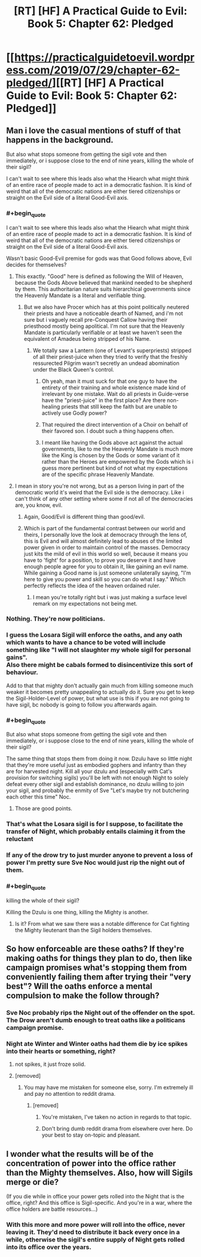 #+TITLE: [RT] [HF] A Practical Guide to Evil: Book 5: Chapter 62: Pledged

* [[https://practicalguidetoevil.wordpress.com/2019/07/29/chapter-62-pledged/][[RT] [HF] A Practical Guide to Evil: Book 5: Chapter 62: Pledged]]
:PROPERTIES:
:Author: thebishop8
:Score: 62
:DateUnix: 1564376052.0
:END:

** Man i love the casual mentions of stuff of that happens in the background.

But also what stops someone from getting the sigil vote and then immediately, or i suppose close to the end of nine years, killing the whole of their sigil?

I can't wait to see where this leads also what the Hiearch what might think of an entire race of people made to act in a democratic fashion. It is kind of weird that all of the democratic nations are either tiered citizenships or straight on the Evil side of a literal Good-Evil axis.
:PROPERTIES:
:Author: anenymouse
:Score: 12
:DateUnix: 1564377728.0
:END:

*** #+begin_quote
  I can't wait to see where this leads also what the Hiearch what might think of an entire race of people made to act in a democratic fashion. It is kind of weird that all of the democratic nations are either tiered citizenships or straight on the Evil side of a literal Good-Evil axis.
#+end_quote

Wasn't basic Good-Evil premise for gods was that Good follows above, Evil decides for themselves?
:PROPERTIES:
:Author: SleepThinker
:Score: 16
:DateUnix: 1564385757.0
:END:

**** This exactly. "Good" here is defined as following the Will of Heaven, because the Gods Above believed that mankind needed to be shepherd by them. This authoritarian nature suits hierarchical governments since the Heavenly Mandate is a literal and verifiable thing.
:PROPERTIES:
:Author: Mountebank
:Score: 16
:DateUnix: 1564386190.0
:END:

***** But we also have Procer which has at this point politically neutered their priests and have a noticeable dearth of Named, and i'm not sure but i vaguely recall pre-Conquest Callow having their priesthood mostly being apolitical. I'm not sure that the Heavenly Mandate is particularly verifiable or at least we haven't seen the equivalent of Amadeus being stripped of his Name.
:PROPERTIES:
:Author: anenymouse
:Score: 8
:DateUnix: 1564394830.0
:END:

****** We totally saw a Lantern (one of Levant's superpriests) stripped of all their priest-juice when they tried to verify that the freshly ressurected Pilgrim wasn't secretly an undead abomination under the Black Queen's control.
:PROPERTIES:
:Author: Amagineer
:Score: 6
:DateUnix: 1564406248.0
:END:

******* Oh yeah, man it must suck for that one guy to have the entirety of their training and whole existence made kind of irrelevant by one mistake. Wait do all priests in Guide-verse have the "priest-juice" in the first place? Are there non-healing priests that still keep the faith but are unable to actively use Godly power?
:PROPERTIES:
:Author: anenymouse
:Score: 2
:DateUnix: 1564442306.0
:END:


******* That required the direct intervention of a Choir on behalf of their favored son. I doubt such a thing happens often.
:PROPERTIES:
:Author: Frommerman
:Score: 1
:DateUnix: 1564436278.0
:END:


******* I meant like having the Gods above act against the actual governments, like to me the Heavenly Mandate is much more like the King is chosen by the Gods or some variant of it rather than the Heroes are empowered by the Gods which is i guess more pertinent but kind of not what my expectations are of the specific phrase Heavenly Mandate.
:PROPERTIES:
:Author: anenymouse
:Score: 1
:DateUnix: 1564441698.0
:END:


**** I mean in story you're not wrong, but as a person living in part of the democratic world it's weird that the Evil side is the democracy. Like i can't think of any other setting where some if not all of the democracies are, you know, evil.
:PROPERTIES:
:Author: anenymouse
:Score: 2
:DateUnix: 1564395053.0
:END:

***** Again, Good/Evil is different thing than good/evil.
:PROPERTIES:
:Author: werafdsaew
:Score: 4
:DateUnix: 1564440733.0
:END:


***** Which is part of the fundamental contrast between our world and theirs, I personally love the look at democracy through the lens of, this is Evil and will almost definitely lead to abuses of the limited power given in order to maintain control of the masses. Democracy just kits the mild of evil in this world so well, because it means you have to 'fight' for a position, to prove you deserve it and have enough people agree for you to obtain it, like gaining an evil name. While gaining a Good name is just someone unilaterally saying, "I'm here to give you power and skill so you can do what I say." Which perfectly reflects the idea of the heaven ordained ruler.
:PROPERTIES:
:Author: signspace13
:Score: 3
:DateUnix: 1564435881.0
:END:

****** I mean you're totally right but i was just making a surface level remark on my expectations not being met.
:PROPERTIES:
:Author: anenymouse
:Score: 0
:DateUnix: 1564441941.0
:END:


*** Nothing. They're now politicians.
:PROPERTIES:
:Author: NZPIEFACE
:Score: 14
:DateUnix: 1564382385.0
:END:


*** I guess the Losara Sigil will enforce the oaths, and any oath which wants to have a chance to be voted will include something like "I will not slaughter my whole sigil for personal gains".\\
Also there might be cabals formed to disincentivize this sort of behaviour.

Add to that that mighty don't actually gain much from killing someone much weaker it becomes pretty unappealing to actually do it. Sure you get to keep the Sigil-Holder-Level of power, but what use is this if you are not going to have sigil, bc nobody is going to follow you afterwards again.
:PROPERTIES:
:Author: RRTCorner
:Score: 12
:DateUnix: 1564393735.0
:END:


*** #+begin_quote
  But also what stops someone from getting the sigil vote and then immediately, or i suppose close to the end of nine years, killing the whole of their sigil?
#+end_quote

The same thing that stops them from doing it now. Dzulu have so little night that they're more useful just as embodied gophers and infantry than they are for harvested night. Kill all your dzulu and (especially with Cat's provision for switching sigils) you'll be left with not enough Night to solely defeat every other sigil and establish dominance, no dzulu willing to join your sigil, and probably the enmity of Sve "Let's maybe try not butchering each other this time" Noc.
:PROPERTIES:
:Author: JanusTheDoorman
:Score: 6
:DateUnix: 1564422510.0
:END:

**** Those are good points.
:PROPERTIES:
:Author: anenymouse
:Score: 1
:DateUnix: 1564442349.0
:END:


*** That's what the Losara sigil is for I suppose, to facilitate the transfer of Night, which probably entails claiming it from the reluctant
:PROPERTIES:
:Author: Taborask
:Score: 2
:DateUnix: 1564415098.0
:END:


*** If any of the drow try to just murder anyone to prevent a loss of power I'm pretty sure Sve Noc would just rip the night out of them.
:PROPERTIES:
:Author: MasterCrab
:Score: 1
:DateUnix: 1564391712.0
:END:


*** #+begin_quote
  killing the whole of their sigil?
#+end_quote

Killing the Dzulu is one thing, killing the Mighty is another.
:PROPERTIES:
:Author: werafdsaew
:Score: 1
:DateUnix: 1564440837.0
:END:

**** Is it? From what we saw there was a notable difference for Cat fighting the Mighty lieutenant than the Sigil holders themselves.
:PROPERTIES:
:Author: anenymouse
:Score: 1
:DateUnix: 1564442124.0
:END:


** So how enforceable are these oaths? If they're making oaths for things they plan to do, then like campaign promises what's stopping them from conveniently failing them after trying their "very best"? Will the oaths enforce a mental compulsion to make the follow through?
:PROPERTIES:
:Author: Mountebank
:Score: 4
:DateUnix: 1564386349.0
:END:

*** Sve Noc probably rips the Night out of the offender on the spot. The Drow aren't dumb enough to treat oaths like a politicans campaign promise.
:PROPERTIES:
:Author: RUGDelverOP
:Score: 26
:DateUnix: 1564397439.0
:END:


*** Night ate Winter and Winter oaths had them die by ice spikes into their hearts or something, right?
:PROPERTIES:
:Author: leakycauldron
:Score: 14
:DateUnix: 1564400413.0
:END:

**** not spikes, it just froze solid.
:PROPERTIES:
:Author: Banarok
:Score: 5
:DateUnix: 1564406992.0
:END:


**** [removed]
:PROPERTIES:
:Score: -6
:DateUnix: 1564440847.0
:END:

***** You may have me mistaken for someone else, sorry. I'm extremely ill and pay no attention to reddit drama.
:PROPERTIES:
:Author: leakycauldron
:Score: 2
:DateUnix: 1564441408.0
:END:

****** [removed]
:PROPERTIES:
:Score: -5
:DateUnix: 1564448624.0
:END:

******* You're mistaken, I've taken no action in regards to that topic.
:PROPERTIES:
:Author: leakycauldron
:Score: 2
:DateUnix: 1564465486.0
:END:


******* Don't bring dumb reddit drama from elsewhere over here. Do your best to stay on-topic and pleasant.
:PROPERTIES:
:Author: alexanderwales
:Score: 1
:DateUnix: 1564500045.0
:END:


** I wonder what the results will be of the concentration of power into the office rather than the Mighty themselves. Also, how will Sigils merge or die?

(If you die while in office your power gets rolled into the Night that is the office, right? And this office is Sigil-specific. And you're in a war, where the office holders are battle resources...)
:PROPERTIES:
:Author: PastafarianGames
:Score: 3
:DateUnix: 1564417580.0
:END:

*** With this more and more power will roll into the office, never leaving it. They'd need to distribute it back every once in a while, otherwise the sigil's entire supply of Night gets rolled into its office over the years.
:PROPERTIES:
:Author: 314kabinet
:Score: 3
:DateUnix: 1564440703.0
:END:
